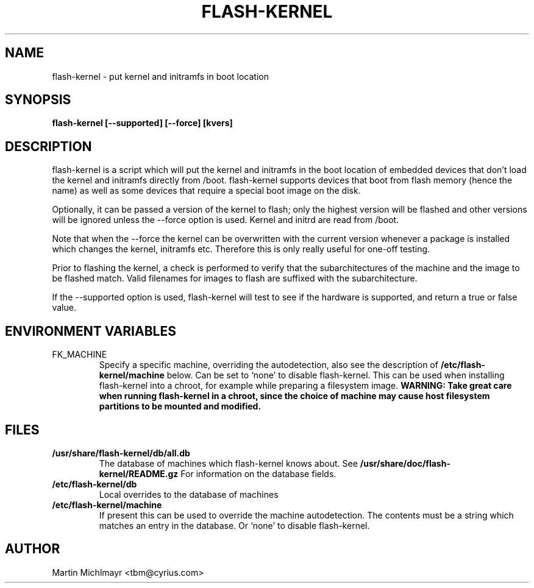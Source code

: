 .\" -*- nroff -*-
.TH FLASH-KERNEL 8
.SH NAME
flash-kernel \- put kernel and initramfs in boot location
.SH SYNOPSIS
.B flash-kernel [--supported] [--force] [kvers]
.SH DESCRIPTION
flash-kernel is a script which will put the kernel and initramfs in
the boot location of embedded devices that don't load the kernel and
initramfs directly from /boot.  flash-kernel supports devices that
boot from flash memory (hence the name) as well as some devices that
require a special boot image on the disk.
.P
Optionally, it can be passed a version of the kernel to flash; only
the highest version will be flashed and other versions will be
ignored unless the \-\-force option is used. Kernel and initrd are
read from /boot.
.P
Note that when the \-\-force the kernel can be overwritten with the current
version whenever a package is installed which changes the kernel, initramfs
etc. Therefore this is only really useful for one-off testing.
.P
Prior to flashing the kernel, a check is performed to verify that
the subarchitectures of the machine and the image to be flashed
match. Valid filenames for images to flash are suffixed with the
subarchitecture.
.P
If the \-\-supported option is used, flash\-kernel will test to see if
the hardware is supported, and return a true or false value.
.SH ENVIRONMENT VARIABLES

.IP FK_MACHINE
Specify a specific machine, overriding the autodetection, also see the
description of
.B /etc/flash\-kernel/machine
below. Can be set to `none' to disable flash\-kernel. This can be used
when installing flash\-kernel into a chroot, for example while
preparing a filesystem image.
.B WARNING: Take great care when running flash\-kernel in a chroot, since the
.B choice of machine may cause host filesystem partitions to be mounted and 
.B modified.

.SH FILES
.TP
.B /usr/share/flash-kernel/db/all.db
The database of machines which flash\-kernel knows about. See
.B /usr/share/doc/flash-kernel/README.gz
For information on the database fields.
.TP
.B /etc/flash\-kernel/db
Local overrides to the database of machines
.TP
.B /etc/flash\-kernel/machine
If present this can be used to override the machine autodetection. The
contents must be a string which matches an entry in the database. Or
`none' to disable flash\-kernel.
.SH AUTHOR
Martin Michlmayr <tbm@cyrius.com>
